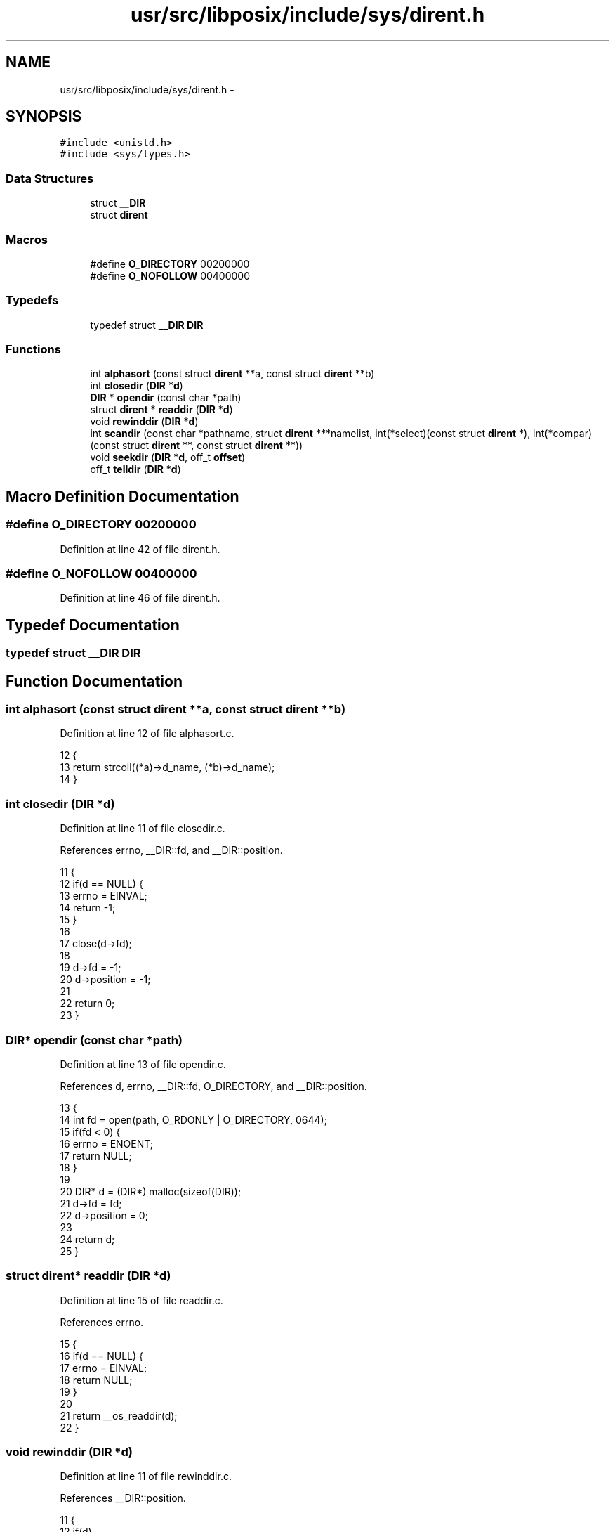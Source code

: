 .TH "usr/src/libposix/include/sys/dirent.h" 3 "Wed Nov 12 2014" "Version 0.1" "aPlus" \" -*- nroff -*-
.ad l
.nh
.SH NAME
usr/src/libposix/include/sys/dirent.h \- 
.SH SYNOPSIS
.br
.PP
\fC#include <unistd\&.h>\fP
.br
\fC#include <sys/types\&.h>\fP
.br

.SS "Data Structures"

.in +1c
.ti -1c
.RI "struct \fB__DIR\fP"
.br
.ti -1c
.RI "struct \fBdirent\fP"
.br
.in -1c
.SS "Macros"

.in +1c
.ti -1c
.RI "#define \fBO_DIRECTORY\fP   00200000"
.br
.ti -1c
.RI "#define \fBO_NOFOLLOW\fP   00400000"
.br
.in -1c
.SS "Typedefs"

.in +1c
.ti -1c
.RI "typedef struct \fB__DIR\fP \fBDIR\fP"
.br
.in -1c
.SS "Functions"

.in +1c
.ti -1c
.RI "int \fBalphasort\fP (const struct \fBdirent\fP **a, const struct \fBdirent\fP **b)"
.br
.ti -1c
.RI "int \fBclosedir\fP (\fBDIR\fP *\fBd\fP)"
.br
.ti -1c
.RI "\fBDIR\fP * \fBopendir\fP (const char *path)"
.br
.ti -1c
.RI "struct \fBdirent\fP * \fBreaddir\fP (\fBDIR\fP *\fBd\fP)"
.br
.ti -1c
.RI "void \fBrewinddir\fP (\fBDIR\fP *\fBd\fP)"
.br
.ti -1c
.RI "int \fBscandir\fP (const char *pathname, struct \fBdirent\fP ***namelist, int(*select)(const struct \fBdirent\fP *), int(*compar)(const struct \fBdirent\fP **, const struct \fBdirent\fP **))"
.br
.ti -1c
.RI "void \fBseekdir\fP (\fBDIR\fP *\fBd\fP, off_t \fBoffset\fP)"
.br
.ti -1c
.RI "off_t \fBtelldir\fP (\fBDIR\fP *\fBd\fP)"
.br
.in -1c
.SH "Macro Definition Documentation"
.PP 
.SS "#define O_DIRECTORY   00200000"

.PP
Definition at line 42 of file dirent\&.h\&.
.SS "#define O_NOFOLLOW   00400000"

.PP
Definition at line 46 of file dirent\&.h\&.
.SH "Typedef Documentation"
.PP 
.SS "typedef struct \fB__DIR\fP  \fBDIR\fP"

.SH "Function Documentation"
.PP 
.SS "int alphasort (const struct \fBdirent\fP **a, const struct \fBdirent\fP **b)"

.PP
Definition at line 12 of file alphasort\&.c\&.
.PP
.nf
12                                                                 {
13     return strcoll((*a)->d_name, (*b)->d_name);
14 }
.fi
.SS "int closedir (\fBDIR\fP *d)"

.PP
Definition at line 11 of file closedir\&.c\&.
.PP
References errno, __DIR::fd, and __DIR::position\&.
.PP
.nf
11                      {
12     if(d == NULL) {
13         errno = EINVAL;
14         return -1;
15     }
16 
17     close(d->fd);
18 
19     d->fd = -1;
20     d->position = -1;
21 
22     return 0;
23 }
.fi
.SS "\fBDIR\fP* opendir (const char *path)"

.PP
Definition at line 13 of file opendir\&.c\&.
.PP
References d, errno, __DIR::fd, O_DIRECTORY, and __DIR::position\&.
.PP
.nf
13                                {
14     int fd = open(path, O_RDONLY | O_DIRECTORY, 0644);
15     if(fd < 0) {
16         errno = ENOENT;
17         return NULL;
18     }
19 
20     DIR* d = (DIR*) malloc(sizeof(DIR));
21     d->fd = fd;
22     d->position = 0;
23 
24     return d;
25 }
.fi
.SS "struct \fBdirent\fP* readdir (\fBDIR\fP *d)"

.PP
Definition at line 15 of file readdir\&.c\&.
.PP
References errno\&.
.PP
.nf
15                                {
16     if(d == NULL) {
17         errno = EINVAL;
18         return NULL;
19     }
20 
21     return __os_readdir(d);
22 }
.fi
.SS "void rewinddir (\fBDIR\fP *d)"

.PP
Definition at line 11 of file rewinddir\&.c\&.
.PP
References __DIR::position\&.
.PP
.nf
11                        {
12     if(d)
13         d->position = 0;
14 }
.fi
.SS "int scandir (const char *pathname, struct \fBdirent\fP ***namelist, int(*)(const struct \fBdirent\fP *)select, int(*)(const struct \fBdirent\fP **, const struct \fBdirent\fP **)compar)"

.PP
Definition at line 11 of file scandir\&.c\&.
.PP
References d, errno, opendir(), and readdir()\&.
.PP
.nf
11                                                                                                                                                                   {
12     DIR* d = opendir(pathname);
13     if(d == NULL) {
14         errno = ENOENT;
15         return -1;
16     }
17 
18     if(namelist == NULL) {
19         errno = EINVAL;
20         return -1;
21     }
22 
23     const struct dirent* ent = NULL;
24     const struct dirent** lst = (const struct dirent**) *namelist;
25 
26     int index = 0;
27 
28 
29     while((ent = readdir(d))) {
30         if(select)
31             if(select(ent) != 0)
32                 continue;
33 
34         
35         if((index > 0) && (compar) && (compar(&lst[index - 1], &ent) > 0)) {
36             lst[index] = lst[index - 1];
37             lst[index - 1] = ent;
38         } else
39             lst[index] = ent;
40 
41         index += 1;
42     }
43 
44     return index;
45 }
.fi
.SS "void seekdir (\fBDIR\fP *d, off_toffset)"

.PP
Definition at line 13 of file seekdir\&.c\&.
.PP
References offset, and __DIR::position\&.
.PP
.nf
13                                    {
14     if(d)
15         d->position = offset;
16 }
.fi
.SS "off_t telldir (\fBDIR\fP *d)"

.PP
Definition at line 11 of file telldir\&.c\&.
.PP
References errno, and __DIR::position\&.
.PP
.nf
11                       {
12     if(d == NULL) {
13         errno = EINVAL;
14         return -1;
15     }
16 
17     return d->position;
18 }
.fi
.SH "Author"
.PP 
Generated automatically by Doxygen for aPlus from the source code\&.
